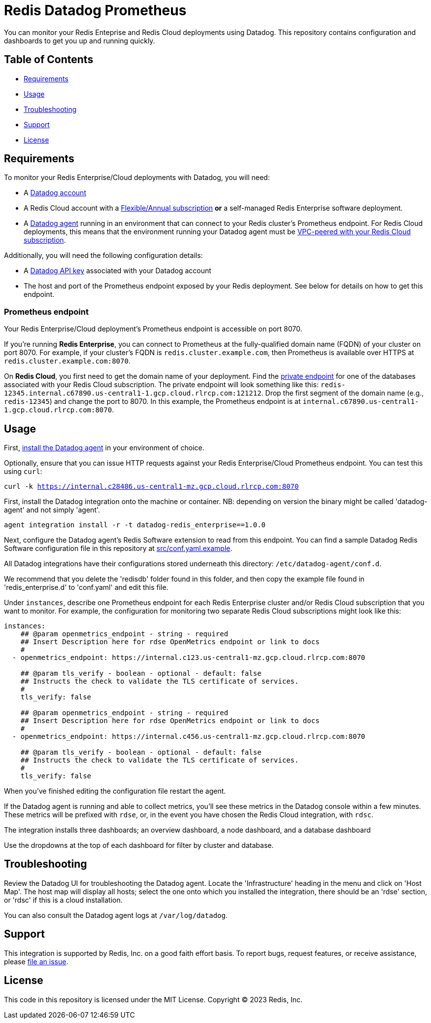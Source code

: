 = Redis Datadog Prometheus

You can monitor your Redis Enteprise and Redis Cloud deployments using Datadog. This repository contains configuration and dashboards to get you up and running quickly.

== Table of Contents

* link:#Requirements[Requirements]
* link:#Usage[Usage]
* link:#Troubleshooting[Troubleshooting]
* link:#Support[Support]
* link:#License[License]

== Requirements

To monitor your Redis Enterprise/Cloud deployments with Datadog, you will need:

* A https://www.datadoghq.com/[Datadog account]
* A Redis Cloud account with a https://docs.redis.com/latest/rc/subscriptions/create-flexible-subscription/[Flexible/Annual subscription] *or* a self-managed Redis Enterprise software deployment.
* A https://docs.datadoghq.com/agent/[Datadog agent] running in an environment that can connect to your Redis cluster's Prometheus endpoint. For Redis Cloud deployments, this means that the environment running your Datadog agent must be https://docs.redis.com/latest/rc/security/vpc-peering/[VPC-peered with your Redis Cloud subscription].

Additionally, you will need the following configuration details:

* A https://docs.datadoghq.com/account_management/api-app-keys/[Datadog API key] associated with your Datadog account
* The host and port of the Prometheus endpoint exposed by your Redis deployment. See below for details on how to get this endpoint.

=== Prometheus endpoint

Your Redis Enterprise/Cloud deployment's Prometheus endpoint is accessible on port 8070.

If you're running *Redis Enterprise*, you can connect to Prometheus at the fully-qualified domain name (FQDN) of your cluster on port 8070. For example, if your cluster's FQDN is `redis.cluster.example.com`, then Prometheus is available over HTTPS at `redis.cluster.example.com:8070`.

On *Redis Cloud*, you first need to get the domain name of your deployment. Find the https://docs.redis.com/latest/rc/databases/view-edit-database/[private endpoint] for one of the databases associated with your Redis Cloud subscription. The private endpoint will look something like this: `redis-12345.internal.c67890.us-central1-1.gcp.cloud.rlrcp.com:121212`. Drop the first segment of the domain name (e.g., `redis-12345`) and change the port to 8070. In this example, the Prometheus endpoint is at `internal.c67890.us-central1-1.gcp.cloud.rlrcp.com:8070`.

== Usage

First, https://docs.datadoghq.com/agent/[install the Datadog agent] in your environment of choice.

Optionally, ensure that you can issue HTTP requests against your Redis Enterprise/Cloud Prometheus endpoint. You can test this using `curl`:

`curl -k https://internal.c28486.us-central1-mz.gcp.cloud.rlrcp.com:8070`

First, install the Datadog integration onto the machine or container. NB: depending on version the binary might be called 'datadog-agent' and not simply 'agent'.

`agent integration install -r -t datadog-redis_enterprise==1.0.0`

Next, configure the Datadog agent's Redis Software extension to read from this endpoint. You can find a sample Datadog Redis Software configuration file in this repository at link:/datadog/src/conf.yml[src/conf.yaml.example].

All Datadog integrations have their configurations stored underneath this directory: `/etc/datadog-agent/conf.d`.

We recommend that you delete the 'redisdb' folder found in this folder, and then copy the example file found in 'redis_enterprise.d' to 'conf.yaml' and edit this file.

Under `instances`, describe one Prometheus endpoint for each Redis Enterprise cluster and/or Redis Cloud subscription that you want to monitor. For example, the configuration for monitoring two separate Redis Cloud subscriptions might look like this:

[source, yaml]
----
instances:
    ## @param openmetrics_endpoint - string - required
    ## Insert Description here for rdse OpenMetrics endpoint or link to docs
    #
  - openmetrics_endpoint: https://internal.c123.us-central1-mz.gcp.cloud.rlrcp.com:8070

    ## @param tls_verify - boolean - optional - default: false
    ## Instructs the check to validate the TLS certificate of services.
    #
    tls_verify: false

    ## @param openmetrics_endpoint - string - required
    ## Insert Description here for rdse OpenMetrics endpoint or link to docs
    #
  - openmetrics_endpoint: https://internal.c456.us-central1-mz.gcp.cloud.rlrcp.com:8070

    ## @param tls_verify - boolean - optional - default: false
    ## Instructs the check to validate the TLS certificate of services.
    #
    tls_verify: false

----

When you've finished editing the configuration file restart the agent.

If the Datadog agent is running and able to collect metrics, you'll see these metrics in the Datadog console within a few minutes. These metrics will be prefixed with `rdse`, or, in the event you have chosen the Redis Cloud integration, with `rdsc`.

The integration installs three dashboards; an overview dashboard, a node dashboard, and a database dashboard

Use the dropdowns at the top of each dashboard for filter by cluster and database.

== Troubleshooting

Review the Datadog UI for troubleshooting the Datadog agent. Locate the 'Infrastructure' heading in the menu and click on 'Host Map'.
The host map will display all hosts; select the one onto which you installed the integration, there should be an 'rdse' section, or 'rdsc' if this is a cloud installation.

You can also consult the Datadog agent logs at `/var/log/datadog`.

== Support

This integration is supported by Redis, Inc. on a good faith effort basis. To report bugs, request features, or receive assistance, please https://github.com/{project-owner}/{project-name}/issues[file an issue].

== License

This code in this repository is licensed under the MIT License. Copyright (C) 2023 Redis, Inc.
